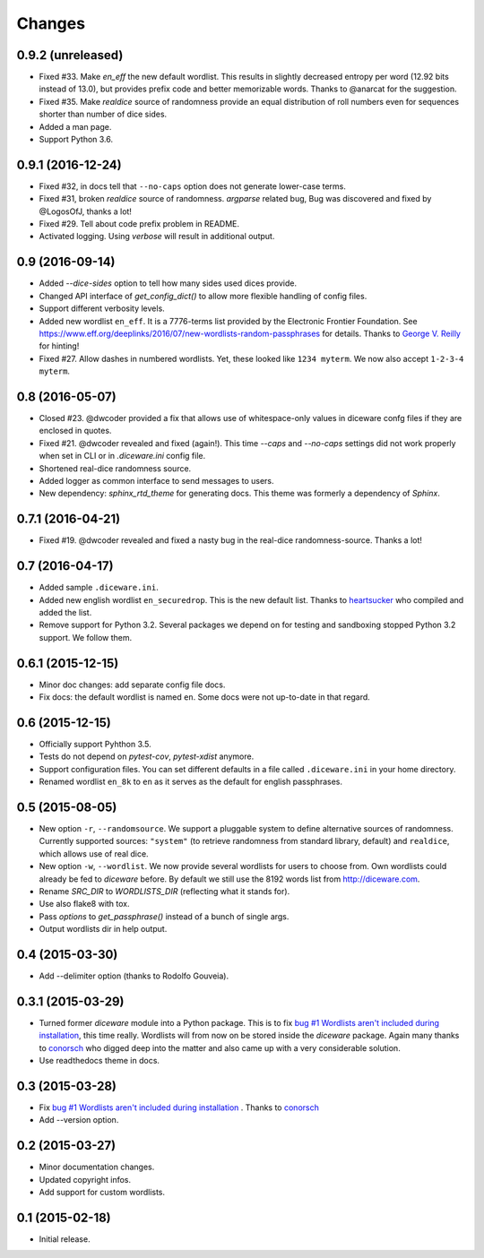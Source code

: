 Changes
=======

0.9.2 (unreleased)
------------------

- Fixed #33. Make `en_eff` the new default wordlist. This results in slightly
  decreased entropy per word (12.92 bits instead of 13.0), but provides prefix
  code and better memorizable words. Thanks to @anarcat for the suggestion.
- Fixed #35. Make `realdice` source of randomness provide an equal distribution
  of roll numbers even for sequences shorter than number of dice sides.
- Added a man page.
- Support Python 3.6.


0.9.1 (2016-12-24)
------------------

- Fixed #32, in docs tell that ``--no-caps`` option does not generate
  lower-case terms.
- Fixed #31, broken `realdice` source of randomness. `argparse` related bug,
  Bug was discovered and fixed by @LogosOfJ, thanks a lot!
- Fixed #29. Tell about code prefix problem in README.
- Activated logging. Using `verbose` will result in additional output.


0.9 (2016-09-14)
----------------

- Added `--dice-sides` option to tell how many sides used dices
  provide.
- Changed API interface of `get_config_dict()` to allow more flexible
  handling of config files.
- Support different verbosity levels.
- Added new wordlist ``en_eff``. It is a 7776-terms list provided by
  the Electronic Frontier Foundation. See
  https://www.eff.org/deeplinks/2016/07/new-wordlists-random-passphrases
  for details. Thanks to `George V. Reilly
  <https://github.com/georgevreilly>`_ for hinting!
- Fixed #27. Allow dashes in numbered wordlists. Yet, these looked
  like ``1234 myterm``. We now also accept ``1-2-3-4 myterm``.


0.8 (2016-05-07)
----------------

- Closed #23. @dwcoder provided a fix that allows use of
  whitespace-only values in diceware confg files if they are enclosed
  in quotes.
- Fixed #21. @dwcoder revealed and fixed (again!). This time `--caps`
  and `--no-caps` settings did not work properly when set in CLI or in
  `.diceware.ini` config file.
- Shortened real-dice randomness source.
- Added logger as common interface to send messages to users.
- New dependency: `sphinx_rtd_theme` for generating docs. This theme
  was formerly a dependency of `Sphinx`.


0.7.1 (2016-04-21)
------------------

- Fixed #19. @dwcoder revealed and fixed a nasty bug in the real-dice
  randomness-source. Thanks a lot!


0.7 (2016-04-17)
----------------

- Added sample ``.diceware.ini``.
- Added new english wordlist ``en_securedrop``. This is the new
  default list. Thanks to `heartsucker
  <https://github.com/heartsucker>`_ who compiled and added the list.
- Remove support for Python 3.2. Several packages we depend on for testing
  and sandboxing stopped Python 3.2 support. We follow them.


0.6.1 (2015-12-15)
------------------

- Minor doc changes: add separate config file docs.
- Fix docs: the default wordlist is named ``en``. Some docs were not
  up-to-date in that regard.


0.6 (2015-12-15)
----------------

- Officially support Pyhthon 3.5.
- Tests do not depend on `pytest-cov`, `pytest-xdist` anymore.
- Support configuration files. You can set different defaults in a
  file called ``.diceware.ini`` in your home directory.
- Renamed wordlist ``en_8k`` to ``en`` as it serves as the default
  for english passphrases.


0.5 (2015-08-05)
----------------

- New option ``-r``, ``--randomsource``. We support a pluggable system
  to define alternative sources of randomness. Currently supported
  sources: ``"system"`` (to retrieve randomness from standard library,
  default) and ``realdice``, which allows use of real dice.
- New option ``-w``, ``--wordlist``. We now provide several wordlists
  for users to choose from. Own wordlists could already be fed to
  `diceware` before. By default we still use the 8192 words list from
  http://diceware.com.
- Rename `SRC_DIR` to `WORDLISTS_DIR` (reflecting what it stands for).
- Use also flake8 with tox.
- Pass `options` to `get_passphrase()` instead of a bunch of single args.
- Output wordlists dir in help output.


0.4 (2015-03-30)
----------------

- Add --delimiter option (thanks to Rodolfo Gouveia).


0.3.1 (2015-03-29)
------------------

- Turned former `diceware` module into a Python package. This is to
  fix `bug #1 Wordlists aren't included during installation
  <https://github.com/ulif/diceware/issues/1>`_, this time really.
  Wordlists will from now on be stored inside the `diceware` package.
  Again many thanks to `conorsch <https://github.com/conorsch>`_ who
  digged deep into the matter and also came up with a very considerable
  solution.
- Use readthedocs theme in docs.


0.3 (2015-03-28)
----------------

- Fix `bug #1 Wordlists aren't included during installation
  <https://github.com/ulif/diceware/issues/1>`_ . Thanks to `conorsch
  <https://github.com/conorsch>`_
- Add --version option.


0.2 (2015-03-27)
----------------

- Minor documentation changes.
- Updated copyright infos.
- Add support for custom wordlists.


0.1 (2015-02-18)
----------------

- Initial release.
